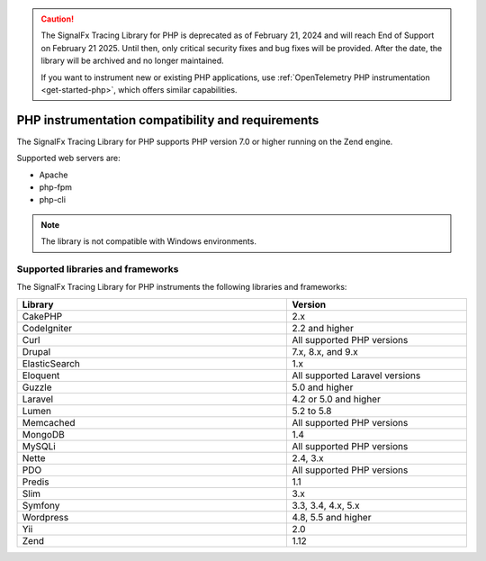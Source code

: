 .. caution::

   The SignalFx Tracing Library for PHP is deprecated as of February 21, 2024 and will reach End of Support on February 21 2025. Until then, only critical security fixes and bug fixes will be provided. After the date, the library will be archived and no longer maintained.

   If you want to instrument new or existing PHP applications, use :ref:`OpenTelemetry PHP instrumentation <get-started-php>`, which offers similar capabilities.

.. _php-requirements:

*************************************************************
PHP instrumentation compatibility and requirements
*************************************************************

.. meta::
    :description: This is what you need to instrument PHP applications for Splunk Observability Cloud.

The SignalFx Tracing Library for PHP supports PHP version 7.0 or higher running on the Zend engine.

Supported web servers are:

- Apache
- php-fpm
- php-cli

.. note:: The library is not compatible with Windows environments.

.. _supported-php-libraries:

Supported libraries and frameworks
=================================================

The SignalFx Tracing Library for PHP instruments the following libraries and frameworks:

.. list-table:: 
   :widths: 60 40
   :width: 100%
   :header-rows: 1

   * - Library
     - Version
   * - CakePHP
     - 2.x
   * - CodeIgniter
     - 2.2 and higher 
   * - Curl
     - All supported PHP versions
   * - Drupal
     - 7.x, 8.x, and 9.x
   * - ElasticSearch
     - 1.x
   * - Eloquent
     - All supported Laravel versions
   * - Guzzle
     - 5.0 and higher
   * - Laravel
     - 4.2 or 5.0 and higher
   * - Lumen
     - 5.2 to 5.8
   * - Memcached
     - All supported PHP versions
   * - MongoDB
     - 1.4
   * - MySQLi
     - All supported PHP versions
   * - Nette
     - 2.4, 3.x
   * - PDO
     - All supported PHP versions
   * - Predis
     - 1.1
   * - Slim
     - 3.x
   * - Symfony
     - 3.3, 3.4, 4.x, 5.x
   * - Wordpress
     - 4.8, 5.5 and higher
   * - Yii
     - 2.0 
   * - Zend
     - 1.12
